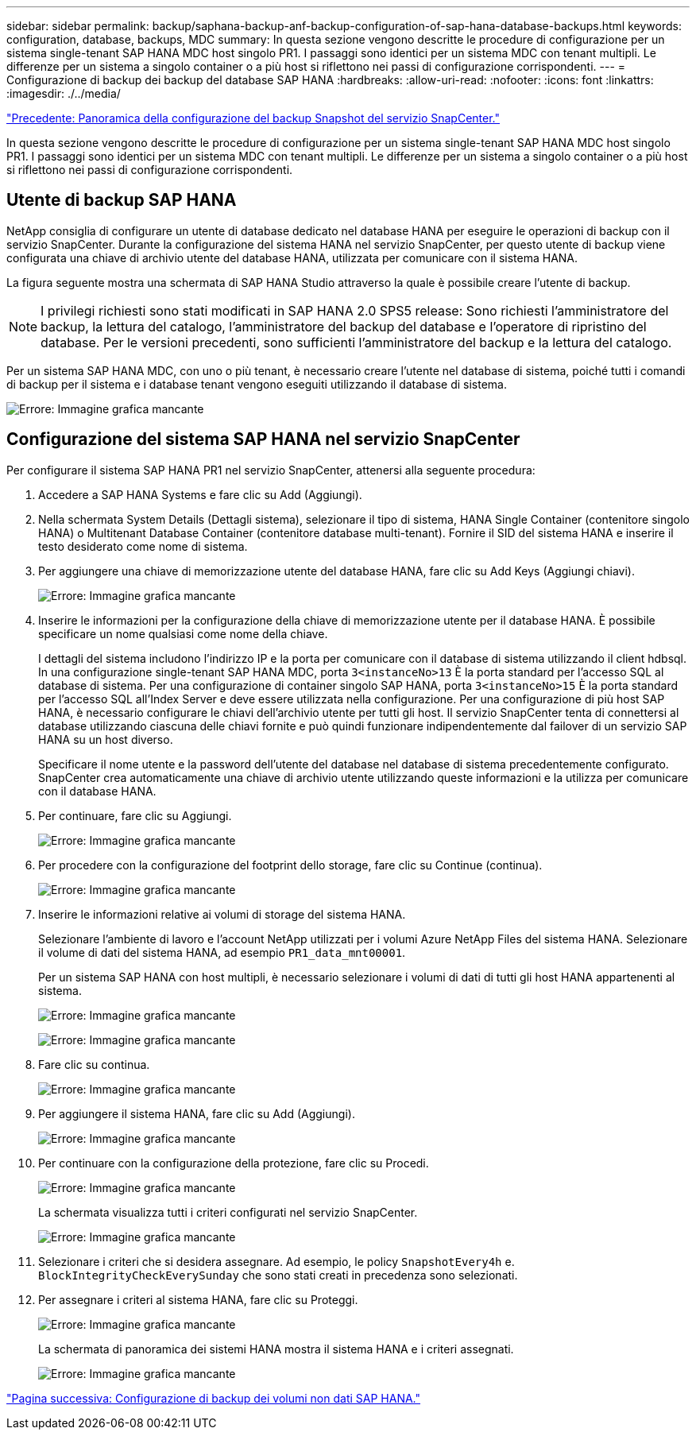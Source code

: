 ---
sidebar: sidebar 
permalink: backup/saphana-backup-anf-backup-configuration-of-sap-hana-database-backups.html 
keywords: configuration, database, backups, MDC 
summary: In questa sezione vengono descritte le procedure di configurazione per un sistema single-tenant SAP HANA MDC host singolo PR1. I passaggi sono identici per un sistema MDC con tenant multipli. Le differenze per un sistema a singolo container o a più host si riflettono nei passi di configurazione corrispondenti. 
---
= Configurazione di backup dei backup del database SAP HANA
:hardbreaks:
:allow-uri-read: 
:nofooter: 
:icons: font
:linkattrs: 
:imagesdir: ./../media/


link:saphana-backup-anf-snapcenter-service-snapshot-backup-configuration-overview.html["Precedente: Panoramica della configurazione del backup Snapshot del servizio SnapCenter."]

In questa sezione vengono descritte le procedure di configurazione per un sistema single-tenant SAP HANA MDC host singolo PR1. I passaggi sono identici per un sistema MDC con tenant multipli. Le differenze per un sistema a singolo container o a più host si riflettono nei passi di configurazione corrispondenti.



== Utente di backup SAP HANA

NetApp consiglia di configurare un utente di database dedicato nel database HANA per eseguire le operazioni di backup con il servizio SnapCenter. Durante la configurazione del sistema HANA nel servizio SnapCenter, per questo utente di backup viene configurata una chiave di archivio utente del database HANA, utilizzata per comunicare con il sistema HANA.

La figura seguente mostra una schermata di SAP HANA Studio attraverso la quale è possibile creare l'utente di backup.


NOTE: I privilegi richiesti sono stati modificati in SAP HANA 2.0 SPS5 release: Sono richiesti l'amministratore del backup, la lettura del catalogo, l'amministratore del backup del database e l'operatore di ripristino del database. Per le versioni precedenti, sono sufficienti l'amministratore del backup e la lettura del catalogo.

Per un sistema SAP HANA MDC, con uno o più tenant, è necessario creare l'utente nel database di sistema, poiché tutti i comandi di backup per il sistema e i database tenant vengono eseguiti utilizzando il database di sistema.

image:saphana-backup-anf-image19.png["Errore: Immagine grafica mancante"]



== Configurazione del sistema SAP HANA nel servizio SnapCenter

Per configurare il sistema SAP HANA PR1 nel servizio SnapCenter, attenersi alla seguente procedura:

. Accedere a SAP HANA Systems e fare clic su Add (Aggiungi).
. Nella schermata System Details (Dettagli sistema), selezionare il tipo di sistema, HANA Single Container (contenitore singolo HANA) o Multitenant Database Container (contenitore database multi-tenant). Fornire il SID del sistema HANA e inserire il testo desiderato come nome di sistema.
. Per aggiungere una chiave di memorizzazione utente del database HANA, fare clic su Add Keys (Aggiungi chiavi).
+
image:saphana-backup-anf-image20.png["Errore: Immagine grafica mancante"]

. Inserire le informazioni per la configurazione della chiave di memorizzazione utente per il database HANA. È possibile specificare un nome qualsiasi come nome della chiave.
+
I dettagli del sistema includono l'indirizzo IP e la porta per comunicare con il database di sistema utilizzando il client hdbsql. In una configurazione single-tenant SAP HANA MDC, porta `3<instanceNo>13` È la porta standard per l'accesso SQL al database di sistema. Per una configurazione di container singolo SAP HANA, porta `3<instanceNo>15` È la porta standard per l'accesso SQL all'Index Server e deve essere utilizzata nella configurazione. Per una configurazione di più host SAP HANA, è necessario configurare le chiavi dell'archivio utente per tutti gli host. Il servizio SnapCenter tenta di connettersi al database utilizzando ciascuna delle chiavi fornite e può quindi funzionare indipendentemente dal failover di un servizio SAP HANA su un host diverso.

+
Specificare il nome utente e la password dell'utente del database nel database di sistema precedentemente configurato. SnapCenter crea automaticamente una chiave di archivio utente utilizzando queste informazioni e la utilizza per comunicare con il database HANA.

. Per continuare, fare clic su Aggiungi.
+
image:saphana-backup-anf-image21.png["Errore: Immagine grafica mancante"]

. Per procedere con la configurazione del footprint dello storage, fare clic su Continue (continua).
+
image:saphana-backup-anf-image22.png["Errore: Immagine grafica mancante"]

. Inserire le informazioni relative ai volumi di storage del sistema HANA.
+
Selezionare l'ambiente di lavoro e l'account NetApp utilizzati per i volumi Azure NetApp Files del sistema HANA. Selezionare il volume di dati del sistema HANA, ad esempio `PR1_data_mnt00001`.

+
Per un sistema SAP HANA con host multipli, è necessario selezionare i volumi di dati di tutti gli host HANA appartenenti al sistema.

+
image:saphana-backup-anf-image23.png["Errore: Immagine grafica mancante"]

+
image:saphana-backup-anf-image24.png["Errore: Immagine grafica mancante"]

. Fare clic su continua.
+
image:saphana-backup-anf-image25.png["Errore: Immagine grafica mancante"]

. Per aggiungere il sistema HANA, fare clic su Add (Aggiungi).
+
image:saphana-backup-anf-image26.png["Errore: Immagine grafica mancante"]

. Per continuare con la configurazione della protezione, fare clic su Procedi.
+
image:saphana-backup-anf-image27.png["Errore: Immagine grafica mancante"]

+
La schermata visualizza tutti i criteri configurati nel servizio SnapCenter.

+
image:saphana-backup-anf-image28.png["Errore: Immagine grafica mancante"]

. Selezionare i criteri che si desidera assegnare. Ad esempio, le policy `SnapshotEvery4h` e. `BlockIntegrityCheckEverySunday` che sono stati creati in precedenza sono selezionati.
. Per assegnare i criteri al sistema HANA, fare clic su Proteggi.
+
image:saphana-backup-anf-image29.png["Errore: Immagine grafica mancante"]

+
La schermata di panoramica dei sistemi HANA mostra il sistema HANA e i criteri assegnati.

+
image:saphana-backup-anf-image30.png["Errore: Immagine grafica mancante"]



link:saphana-backup-anf-backup-configuration-of-sap-hana-non-data-volumes.html["Pagina successiva: Configurazione di backup dei volumi non dati SAP HANA."]
